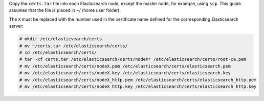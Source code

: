 .. Copyright (C) 2020 Wazuh, Inc.

Copy the  ``certs.tar`` file into each Elasticsearch node, except the master node, for example, using ``scp``. This guide assumes that the file is placed in ~/ (home user folder).

The ``X`` must be replaced with the number used in the certificate name defined for the corresponding Elasticsearch server:

.. code-block:: console

  # mkdir /etc/elasticsearch/certs
  # mv ~/certs.tar /etc/elasticsearch/certs/
  # cd /etc/elasticsearch/certs/
  # tar -xf certs.tar /etc/elasticsearch/certs/nodeX* /etc/elasticsearch/certs/root-ca.pem
  # mv /etc/elasticsearch/certs/nodeX.pem /etc/elasticsearch/certs/elasticsearch.pem
  # mv /etc/elasticsearch/certs/nodeX.key /etc/elasticsearch/certs/elasticsearch.key
  # mv /etc/elasticsearch/certs/nodeX_http.pem /etc/elasticsearch/certs/elasticsearch_http.pem
  # mv /etc/elasticsearch/certs/nodeX_http.key /etc/elasticsearch/certs/elasticsearch_http.key

.. End of include file

